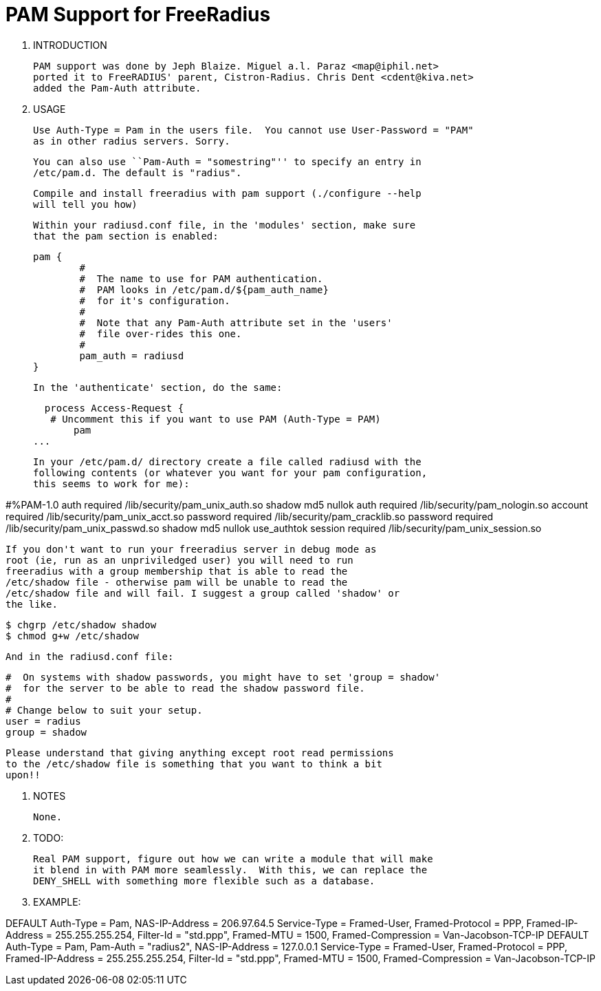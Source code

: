 PAM Support for FreeRadius
==========================

0. INTRODUCTION

   PAM support was done by Jeph Blaize. Miguel a.l. Paraz <map@iphil.net>
   ported it to FreeRADIUS' parent, Cistron-Radius. Chris Dent <cdent@kiva.net>
   added the Pam-Auth attribute.

1. USAGE

   Use Auth-Type = Pam in the users file.  You cannot use User-Password = "PAM"
   as in other radius servers. Sorry.

   You can also use ``Pam-Auth = "somestring"'' to specify an entry in
   /etc/pam.d. The default is "radius".

   Compile and install freeradius with pam support (./configure --help
   will tell you how)

   Within your radiusd.conf file, in the 'modules' section, make sure
   that the pam section is enabled:

        pam {
                #
                #  The name to use for PAM authentication.
                #  PAM looks in /etc/pam.d/${pam_auth_name}
                #  for it's configuration.
                #
                #  Note that any Pam-Auth attribute set in the 'users'
                #  file over-rides this one.
                #
                pam_auth = radiusd
        }

   In the 'authenticate' section, do the same:

   process Access-Request {
    # Uncomment this if you want to use PAM (Auth-Type = PAM)
        pam
	...


   In your /etc/pam.d/ directory create a file called radiusd with the
   following contents (or whatever you want for your pam configuration,
   this seems to work for me):

#%PAM-1.0
auth       required     /lib/security/pam_unix_auth.so shadow md5 nullok
auth       required     /lib/security/pam_nologin.so
account    required     /lib/security/pam_unix_acct.so
password   required     /lib/security/pam_cracklib.so
password   required     /lib/security/pam_unix_passwd.so shadow md5 nullok use_authtok
session    required     /lib/security/pam_unix_session.so


   If you don't want to run your freeradius server in debug mode as
   root (ie, run as an unpriviledged user) you will need to run
   freeradius with a group membership that is able to read the
   /etc/shadow file - otherwise pam will be unable to read the
   /etc/shadow file and will fail. I suggest a group called 'shadow' or
   the like.

   $ chgrp /etc/shadow shadow
   $ chmod g+w /etc/shadow

   And in the radiusd.conf file:

   #  On systems with shadow passwords, you might have to set 'group = shadow'
   #  for the server to be able to read the shadow password file.
   #
   # Change below to suit your setup.
   user = radius
   group = shadow


   Please understand that giving anything except root read permissions
   to the /etc/shadow file is something that you want to think a bit
   upon!!

2. NOTES

   None.

3. TODO:

   Real PAM support, figure out how we can write a module that will make
   it blend in with PAM more seamlessly.  With this, we can replace the
   DENY_SHELL with something more flexible such as a database.

4. EXAMPLE:

DEFAULT Auth-Type = Pam,  NAS-IP-Address = 206.97.64.5
	Service-Type = Framed-User,
	Framed-Protocol = PPP,
	Framed-IP-Address = 255.255.255.254,
	Filter-Id = "std.ppp",
	Framed-MTU = 1500,
	Framed-Compression = Van-Jacobson-TCP-IP
DEFAULT Auth-Type = Pam,  Pam-Auth = "radius2", NAS-IP-Address = 127.0.0.1
	Service-Type = Framed-User,
	Framed-Protocol = PPP,
	Framed-IP-Address = 255.255.255.254,
	Filter-Id = "std.ppp",
	Framed-MTU = 1500,
	Framed-Compression = Van-Jacobson-TCP-IP

